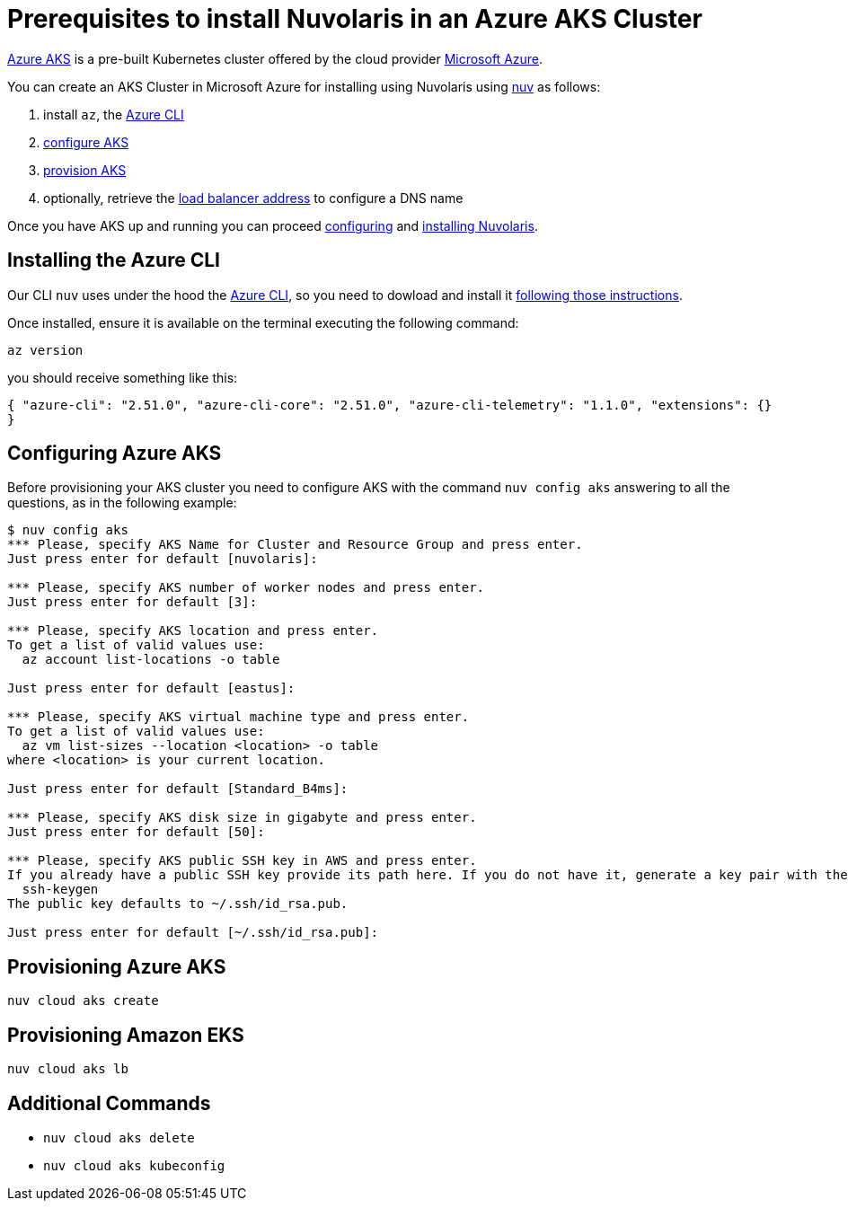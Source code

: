 = Prerequisites to install Nuvolaris in an Azure AKS Cluster

https://aws.amazon.com/eks/[Azure AKS] is a pre-built Kubernetes cluster offered by the cloud provider https://azure.microsoft.com/[Microsoft Azure].

You can create an AKS Cluster in Microsoft Azure for installing using Nuvolaris using xref:download.adoc[nuv] as follows:

. install `az`, the <<install-cli, Azure CLI>>
. <<configure, configure AKS>>
. <<provision, provision AKS>>
. optionally, retrieve the <<retrieve-lb, load balancer address>> to configure a DNS name

Once you have AKS up and running you can proceed xref:configure.adoc[configuring] and xref:install-cluster.adoc[installing Nuvolaris].

[#install-cli]
== Installing the Azure CLI

Our CLI `nuv` uses under the hood the https://learn.microsoft.com/en-us/cli/azure/[Azure CLI], so you need to dowload and install it https://learn.microsoft.com/en-us/cli/azure/install-azure-cli[following those instructions].

Once installed, ensure it is available on the terminal executing the following command:

----
az version
----

you should receive something like this:

====
`{
  "azure-cli": "2.51.0",
  "azure-cli-core": "2.51.0",
  "azure-cli-telemetry": "1.1.0",
  "extensions": {}
}`
====

[#configure]
== Configuring Azure AKS

Before provisioning your AKS cluster you need to configure AKS with the command `nuv config aks` answering to all the questions, as in the following example:

----
$ nuv config aks
*** Please, specify AKS Name for Cluster and Resource Group and press enter.
Just press enter for default [nuvolaris]: 

*** Please, specify AKS number of worker nodes and press enter.
Just press enter for default [3]: 

*** Please, specify AKS location and press enter.
To get a list of valid values use:
  az account list-locations -o table

Just press enter for default [eastus]: 

*** Please, specify AKS virtual machine type and press enter.
To get a list of valid values use:
  az vm list-sizes --location <location> -o table
where <location> is your current location.

Just press enter for default [Standard_B4ms]: 

*** Please, specify AKS disk size in gigabyte and press enter.
Just press enter for default [50]: 

*** Please, specify AKS public SSH key in AWS and press enter.
If you already have a public SSH key provide its path here. If you do not have it, generate a key pair with the following command:
  ssh-keygen
The public key defaults to ~/.ssh/id_rsa.pub.

Just press enter for default [~/.ssh/id_rsa.pub]: 
----

[#provision]
== Provisioning Azure AKS

----
nuv cloud aks create
----

[#retrieve-lb]
== Provisioning Amazon EKS

----
nuv cloud aks lb
----

== Additional Commands

* `nuv cloud aks delete`
* `nuv cloud aks kubeconfig`
